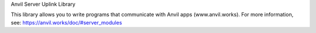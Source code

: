 Anvil Server Uplink Library


This library allows you to write programs that communicate with Anvil apps (www.anvil.works).
For more information, see: https://anvil.works/doc/#server_modules


